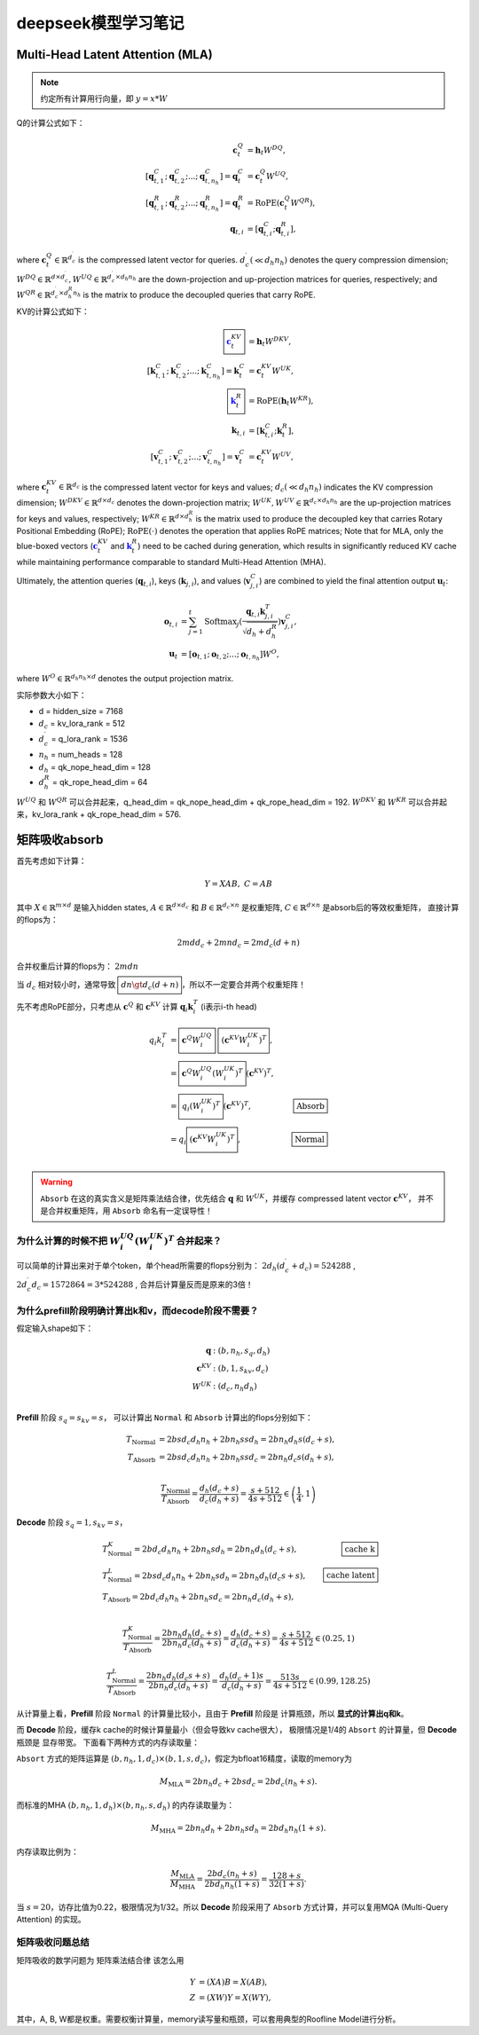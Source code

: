 **********************
deepseek模型学习笔记
**********************

.. figure:: /_static/images/deepseek_arch.png

Multi-Head Latent Attention (MLA)
====================================

.. note::

   约定所有计算用行向量，即 :math:`y = x * W`

Q的计算公式如下：

.. math::
    \begin{align}
    \mathbf{c}_{t}^{Q} &= \mathbf{h}_{t} W^{DQ}, \\
    [\mathbf{q}_{t, 1}^{C};\mathbf{q}_{t, 2}^{C};...;\mathbf{q}_{t, n_{h}}^{C}] = \mathbf{q}_{t}^{C} &= \mathbf{c}_{t}^{Q} W^{UQ}, \\
    [\mathbf{q}_{t, 1}^{R};\mathbf{q}_{t, 2}^{R};...;\mathbf{q}_{t, n_{h}}^{R}] = \mathbf{q}_{t}^{R} &= \operatorname{RoPE}(\mathbf{c}_{t}^{Q} {W^{QR}}), \\
    \mathbf{q}_{t, i} &= [\mathbf{q}_{t, i}^{C}; \mathbf{q}_{t, i}^{R}],
    \end{align}

where :math:`\mathbf{c}_{t}^{Q} \in \mathbb{R}^{d_c^{\prime}}` is the compressed latent vector for queries.
:math:`d_c^{\prime} (\ll d_h n_h)` denotes the query compression dimension;
:math:`W^{DQ} \in \mathbb{R}^{d \times d_c^{\prime}}, W^{UQ} \in \mathbb{R}^{d_c^{\prime} \times d_h n_h}` are the down-projection and up-projection matrices for queries, respectively;
and :math:`W^{QR} \in \mathbb{R}^{d_c^{\prime} \times d_h^R n_h}` is the matrix to produce the decoupled queries that carry RoPE.


KV的计算公式如下：

.. math::
    \begin{align}
    \boxed{\color{blue} \mathbf{c}_{t}^{KV}} &= \mathbf{h}_{t} W^{DKV}, \\
    [\mathbf{k}_{t, 1}^{C};\mathbf{k}_{t, 2}^{C};...;\mathbf{k}_{t, n_{h}}^{C}] = \mathbf{k}_{t}^{C} &= \mathbf{c}_{t}^{KV} W^{UK}, \\
    \boxed{\color{blue}\mathbf{k}_{t}^{R}} &= \operatorname{RoPE}(\mathbf{h}_{t} {W^{KR}}), \\
    \mathbf{k}_{t, i} &= [\mathbf{k}_{t, i}^{C}; \mathbf{k}_{t}^{R}], \\
    [\mathbf{v}_{t, 1}^{C};\mathbf{v}_{t, 2}^{C};...;\mathbf{v}_{t, n_{h}}^{C}] = \mathbf{v}_{t}^{C} &= \mathbf{c}_{t}^{KV} W^{UV},
    \end{align}


where :math:`\mathbf{c}_{t}^{KV} \in \mathbb{R}^{d_c}` is the compressed latent vector for keys and values;
:math:`d_c (\ll d_h n_h)` indicates the KV compression dimension;
:math:`W^{DKV} \in \mathbb{R}^{d \times d_c}` denotes the down-projection matrix;
:math:`W^{UK},W^{UV} \in \mathbb{R}^{d_c \times d_h n_h}` are the up-projection matrices for keys and values, respectively;
:math:`W^{KR} \in \mathbb{R}^{d \times d_h^R}` is the matrix used to produce the decoupled key that carries Rotary Positional Embedding (RoPE);
:math:`\operatorname{RoPE}(\cdot)` denotes the operation that applies RoPE matrices;
Note that for MLA, only the blue-boxed vectors (:math:`\color{blue} \mathbf{c}_{t}^{KV}` and :math:`\color{blue}\mathbf{k}_{t}^{R}`) need to be cached during generation,
which results in significantly reduced KV cache while maintaining performance comparable to standard Multi-Head Attention (MHA).

Ultimately, the attention queries (:math:`\mathbf{q}_{t, i}`), keys (:math:`\mathbf{k}_{j, i}`), and values (:math:`\mathbf{v}_{j, i}^{C}`) are combined to yield the final attention output :math:`\mathbf{u}_{t}`:

.. math::
    \begin{align}
        \mathbf{o}_{t, i} &= \sum_{j=1}^{t} \operatorname{Softmax}_j(\frac{\mathbf{q}_{t, i} \mathbf{k}^T_{j, i}}{\sqrt{d_{h} + d_{h}^{R}}}) \mathbf{v}_{j, i}^{C}, \\
        \mathbf{u}_{t} &= [\mathbf{o}_{t, 1};\mathbf{o}_{t, 2};...;\mathbf{o}_{t, n_{h}}] W^{O},
    \end{align}

where :math:`W^{O} \in \mathbb{R}^{d_h n_h \times d}` denotes the output projection matrix.


实际参数大小如下：

* d = hidden_size = 7168
* :math:`d_c` = kv_lora_rank = 512
* :math:`d_c^{\prime}` = q_lora_rank = 1536
* :math:`n_h` = num_heads = 128
* :math:`d_h` = qk_nope_head_dim = 128
* :math:`d_h^R` = qk_rope_head_dim = 64

:math:`W^{UQ}` 和 :math:`W^{QR}` 可以合并起来，q_head_dim = qk_nope_head_dim + qk_rope_head_dim  = 192.
:math:`W^{DKV}` 和 :math:`W^{KR}` 可以合并起来，kv_lora_rank + qk_rope_head_dim  = 576.


矩阵吸收absorb
=================

首先考虑如下计算：

.. math::
    Y = X A B, \; C = A B

其中 :math:`X\in \mathbb{R}^{m\times d}` 是输入hidden states, :math:`A \in \mathbb{R}^{d \times d_c}` 和 :math:`B \in \mathbb{R}^{d_c \times n}` 是权重矩阵,
:math:`C\in \mathbb{R}^{d \times n}` 是absorb后的等效权重矩阵， 直接计算的flops为：

.. math::
    2 m d d_c + 2 m n d_c = 2 m d_c (d + n)

合并权重后计算的flops为： :math:`2 m d n`

当 :math:`d_c` 相对较小时，通常导致 :math:`\boxed{d n \gt d_c (d + n)}`，所以不一定要合并两个权重矩阵！


先不考虑RoPE部分，只考虑从 :math:`\mathbf{c}^Q` 和 :math:`\mathbf{c}^{KV}` 计算 :math:`\mathbf{q}_i \mathbf{k}_i^T` (i表示i-th head)

.. math::
    \begin{align*}
    q_i k_i^T &= \boxed{\mathbf{c}^{Q} W^{UQ}_i} \; \boxed{(\mathbf{c}^{KV} W^{UK}_i)^T}, \\
              &= \boxed{\mathbf{c}^{Q} W^{UQ}_i (W^{UK}_i)^T} (\mathbf{c}^{KV})^T, & \\
              &= \boxed{q_i (W^{UK}_i)^T} (\mathbf{c}^{KV})^T,  & \boxed{\textrm{Absorb}} \\
              &= q_i \boxed{(\mathbf{c}^{KV} W^{UK}_i)^T},  & \boxed{\textrm{Normal}} \\
    \end{align*}

.. warning::

    ``Absorb`` 在这的真实含义是矩阵乘法结合律，优先结合 :math:`\mathbf{q}` 和 :math:`W^{UK}`，并缓存 compressed latent vector :math:`\mathbf{c}^{KV}`， 并不是合并权重矩阵，用 ``Absorb`` 命名有一定误导性！


为什么计算的时候不把 :math:`W^{UQ}_i  (W^{UK}_i)^T` 合并起来？
------------------------------------------------------------

可以简单的计算出来对于单个token，单个head所需要的flops分别为： :math:`2 d_h (d_c^{\prime} + d_c) = 524288` ,
:math:`2 d_c^{\prime} d_c = 1572864 = 3 * 524288` ,
合并后计算量反而是原来的3倍！


为什么prefill阶段明确计算出k和v，而decode阶段不需要？
----------------------------------------------------

假定输入shape如下：

.. math::
    \begin{align*}
    \mathbf{q} &: (b, n_h, s_q, d_h) \\
    \mathbf{c}^{KV} &: (b, 1, s_{kv}, d_c) \\
    W^{UK} &: (d_c, n_h d_h) \\
    \end{align*}


**Prefill** 阶段 :math:`s_q = s_{kv} = s`， 可以计算出 ``Normal`` 和 ``Absorb`` 计算出的flops分别如下：

.. math::
    \begin{align*}
    T_{\textrm{Normal}} &= 2 b s d_c d_h n_h + 2 b n_h s s d_h = 2 b n_h d_h s (d_c + s), \\
    T_{\textrm{Absorb}} &= 2 b s d_c d_h n_h + 2 b n_h s s d_c = 2 b n_h d_c s (d_h + s), \\
    \end{align*}

.. math::
    \frac{T_{\textrm{Normal}}}{T_{\textrm{Absorb}}} = \frac{d_h (d_c + s)}{d_c (d_h + s)}  = \frac{s + 512}{4 s + 512} \in \left(\frac{1}{4}, 1\right)


**Decode** 阶段 :math:`s_q = 1, s_{kv} = s`，

.. math::
    \begin{align*}
    & T_{\textrm{Normal}}^{K} = 2 b d_c d_h n_h + 2 b n_h s d_h = 2 b n_h d_h (d_c + s), & \boxed{\textrm{cache k}} \\
    & T_{\textrm{Normal}}^{L} = 2 b s d_c d_h n_h + 2 b n_h s d_h = 2 b n_h d_h (d_c s + s), &\boxed{\textrm{cache latent}} \\
    & T_{\textrm{Absorb}} = 2 b d_c d_h n_h + 2 b n_h s d_c = 2 b n_h d_c (d_h + s), \\
    \end{align*}

.. math::
    \frac{T_{\textrm{Normal}}^{K}}{T_{\textrm{Absorb}}} = \frac{ 2 b n_h d_h (d_c + s)}{2 b n_h d_c (d_h + s)} = \frac{d_h (d_c + s)}{d_c (d_h + s)}
    = \frac{s + 512}{4 s + 512} \in (0.25, 1)

.. math::
    \frac{T_{\textrm{Normal}}^{L}}{T_{\textrm{Absorb}}} = \frac{ 2 b n_h d_h (d_c s + s)}{2 b n_h d_c (d_h + s)} = \frac{d_h (d_c + 1) s}{d_c (d_h + s)}
    = \frac{513 s}{4 s + 512} \in (0.99, 128.25)

从计算量上看，**Prefill** 阶段 ``Normal`` 的计算量比较小，且由于 **Prefill** 阶段是 ``计算瓶颈``，所以 **显式的计算出q和k**。

而 **Decode** 阶段，缓存k cache的时候计算量最小（但会导致kv cache很大）， 极限情况是1/4的 ``Absort`` 的计算量，但 **Decode** 瓶颈是 ``显存带宽``。
下面看下两种方式的内存读取量：

``Absort`` 方式的矩阵运算是 :math:`(b, n_h, 1, d_c) \times (b, 1, s, d_c)`，假定为bfloat16精度，读取的memory为

.. math::
    M_{\textrm{MLA}} = 2 b n_h d_c + 2 b s d_c = 2 b d_c (n_h + s).

而标准的MHA :math:`(b, n_h, 1, d_h)\times (b, n_h, s, d_h)` 的内存读取量为：

.. math::
    M_{\textrm{MHA}} = 2 b n_h d_h + 2 b n_h s d_h = 2 b d_h n_h (1 + s).

内存读取比例为：

.. math::
    \frac{M_{\textrm{MLA}}}{M_{\textrm{MHA}}} = \frac{2 b d_c (n_h + s)}{2 b d_h n_h (1 + s)} = \frac{128 + s}{ 32 (1 + s)}.

当 :math:`s = 20`，访存比值为0.22，极限情况为1/32。所以 **Decode** 阶段采用了 ``Absorb`` 方式计算，并可以复用MQA (Multi-Query Attention) 的实现。


矩阵吸收问题总结
---------------

矩阵吸收的数学问题为 ``矩阵乘法结合律`` 该怎么用

.. math::
    \begin{align*}
    Y &= (X A) B = X (A B), \\
    Z &= (X W) Y = X (W Y),
    \end{align*}

其中，A, B, W都是权重。需要权衡计算量，memory读写量和瓶颈，可以套用典型的Roofline Model进行分析。

